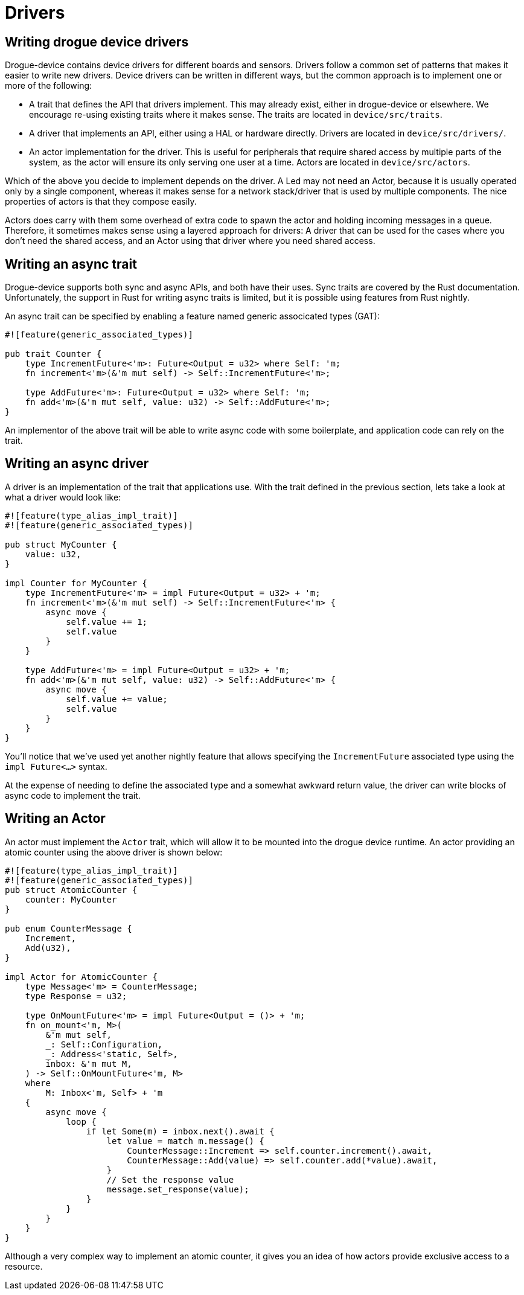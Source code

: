 = Drivers 

== Writing drogue device drivers

Drogue-device contains device drivers for different boards and sensors.  Drivers follow a common set
of patterns that makes it easier to write new drivers. Device drivers can be written in different
ways, but the common approach is to implement one or more of the following:

* A trait that defines the API that drivers implement. This may already exist, either in
  drogue-device or elsewhere. We encourage re-using existing traits where it makes sense. The traits
  are located in `device/src/traits`.
* A driver that implements an API, either using a HAL or hardware directly. Drivers are located in
  `device/src/drivers/`.
* An actor implementation for the driver. This is useful for peripherals that require shared access
  by multiple parts of the system, as the actor will ensure its only serving one user at a time.
  Actors are located in `device/src/actors`.

Which of the above you decide to implement depends on the driver. A Led may not need an Actor,
because it is usually operated only by a single component, whereas it makes sense for a network
stack/driver that is used by multiple components. The nice properties of actors is that they compose
easily.

Actors does carry with them some overhead of extra code to spawn the actor and holding incoming
messages in a queue. Therefore, it sometimes makes sense using a layered approach for drivers: A
driver that can be used for the cases where you don't need the shared access, and an Actor using
that driver where you need shared access.

== Writing an async trait

Drogue-device supports both sync and async APIs, and both have their uses. Sync traits are covered
by the Rust documentation.  Unfortunately, the support in Rust for writing async traits is limited,
but it is possible using features from Rust nightly.

An async trait can be specified by enabling a feature named generic associcated types (GAT):

[source, rust]
----
#![feature(generic_associated_types)]

pub trait Counter {
    type IncrementFuture<'m>: Future<Output = u32> where Self: 'm;
    fn increment<'m>(&'m mut self) -> Self::IncrementFuture<'m>;

    type AddFuture<'m>: Future<Output = u32> where Self: 'm;
    fn add<'m>(&'m mut self, value: u32) -> Self::AddFuture<'m>;
}
----

An implementor of the above trait will be able to write async code with some boilerplate, and application code can rely on the trait.

== Writing an async driver

A driver is an implementation of the trait that applications use. With the trait defined in the previous section, lets take a look at what a driver would look like:

[source, rust]
----
#![feature(type_alias_impl_trait)]
#![feature(generic_associated_types)]

pub struct MyCounter {
    value: u32,
}

impl Counter for MyCounter {
    type IncrementFuture<'m> = impl Future<Output = u32> + 'm;
    fn increment<'m>(&'m mut self) -> Self::IncrementFuture<'m> {
        async move {
            self.value += 1;
            self.value
        }
    }

    type AddFuture<'m> = impl Future<Output = u32> + 'm;
    fn add<'m>(&'m mut self, value: u32) -> Self::AddFuture<'m> {
        async move {
            self.value += value;
            self.value
        }
    }
}
----

You'll notice that we've used yet another nightly feature that allows specifying the
`IncrementFuture` associated type using the `impl Future<...>` syntax. 

At the expense of needing to define the associated type and a somewhat awkward return value, the
driver can write blocks of async code to implement the trait.

==  Writing an Actor

An actor must implement the `Actor` trait, which will allow it to be mounted into the drogue device
runtime. An actor providing an atomic counter using the above driver is shown below:

[source, rust]
----
#![feature(type_alias_impl_trait)]
#![feature(generic_associated_types)]
pub struct AtomicCounter {
    counter: MyCounter
}

pub enum CounterMessage {
    Increment,
    Add(u32),
}

impl Actor for AtomicCounter {
    type Message<'m> = CounterMessage;
    type Response = u32;

    type OnMountFuture<'m> = impl Future<Output = ()> + 'm;
    fn on_mount<'m, M>(
        &'m mut self,
        _: Self::Configuration,
        _: Address<'static, Self>,
        inbox: &'m mut M,
    ) -> Self::OnMountFuture<'m, M>
    where
        M: Inbox<'m, Self> + 'm
    {
        async move {
            loop {
                if let Some(m) = inbox.next().await {
                    let value = match m.message() {
                        CounterMessage::Increment => self.counter.increment().await,
                        CounterMessage::Add(value) => self.counter.add(*value).await,
                    }
                    // Set the response value
                    message.set_response(value);
                }
            }
        }
    }
}
----

Although a very complex way to implement an atomic counter, it gives you an idea of how actors provide exclusive access to a resource.
